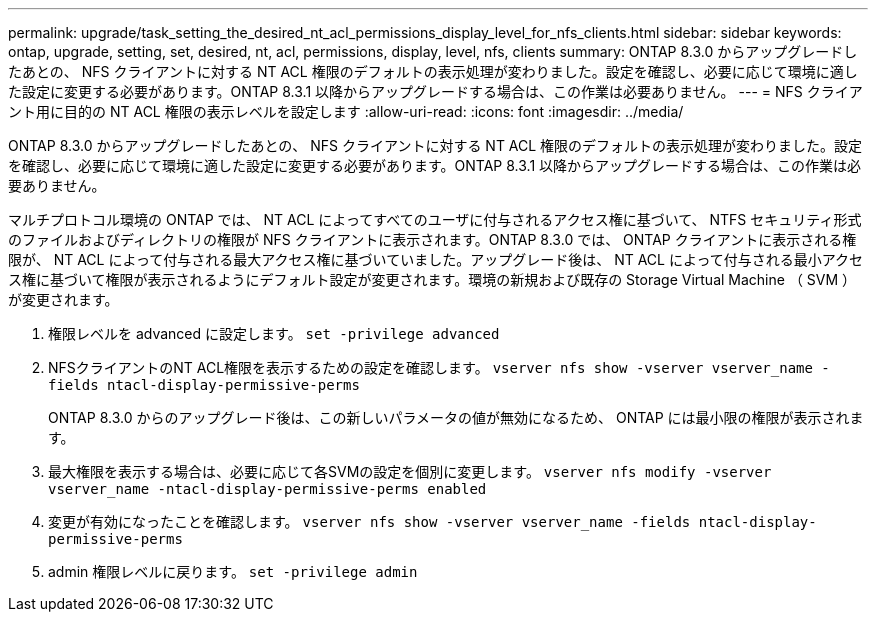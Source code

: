 ---
permalink: upgrade/task_setting_the_desired_nt_acl_permissions_display_level_for_nfs_clients.html 
sidebar: sidebar 
keywords: ontap, upgrade, setting, set, desired, nt, acl, permissions, display, level, nfs, clients 
summary: ONTAP 8.3.0 からアップグレードしたあとの、 NFS クライアントに対する NT ACL 権限のデフォルトの表示処理が変わりました。設定を確認し、必要に応じて環境に適した設定に変更する必要があります。ONTAP 8.3.1 以降からアップグレードする場合は、この作業は必要ありません。 
---
= NFS クライアント用に目的の NT ACL 権限の表示レベルを設定します
:allow-uri-read: 
:icons: font
:imagesdir: ../media/


[role="lead"]
ONTAP 8.3.0 からアップグレードしたあとの、 NFS クライアントに対する NT ACL 権限のデフォルトの表示処理が変わりました。設定を確認し、必要に応じて環境に適した設定に変更する必要があります。ONTAP 8.3.1 以降からアップグレードする場合は、この作業は必要ありません。

マルチプロトコル環境の ONTAP では、 NT ACL によってすべてのユーザに付与されるアクセス権に基づいて、 NTFS セキュリティ形式のファイルおよびディレクトリの権限が NFS クライアントに表示されます。ONTAP 8.3.0 では、 ONTAP クライアントに表示される権限が、 NT ACL によって付与される最大アクセス権に基づいていました。アップグレード後は、 NT ACL によって付与される最小アクセス権に基づいて権限が表示されるようにデフォルト設定が変更されます。環境の新規および既存の Storage Virtual Machine （ SVM ）が変更されます。

. 権限レベルを advanced に設定します。 `set -privilege advanced`
. NFSクライアントのNT ACL権限を表示するための設定を確認します。 `vserver nfs show -vserver vserver_name -fields ntacl-display-permissive-perms`
+
ONTAP 8.3.0 からのアップグレード後は、この新しいパラメータの値が無効になるため、 ONTAP には最小限の権限が表示されます。

. 最大権限を表示する場合は、必要に応じて各SVMの設定を個別に変更します。 `vserver nfs modify -vserver vserver_name -ntacl-display-permissive-perms enabled`
. 変更が有効になったことを確認します。 `vserver nfs show -vserver vserver_name -fields ntacl-display-permissive-perms`
. admin 権限レベルに戻ります。 `set -privilege admin`

